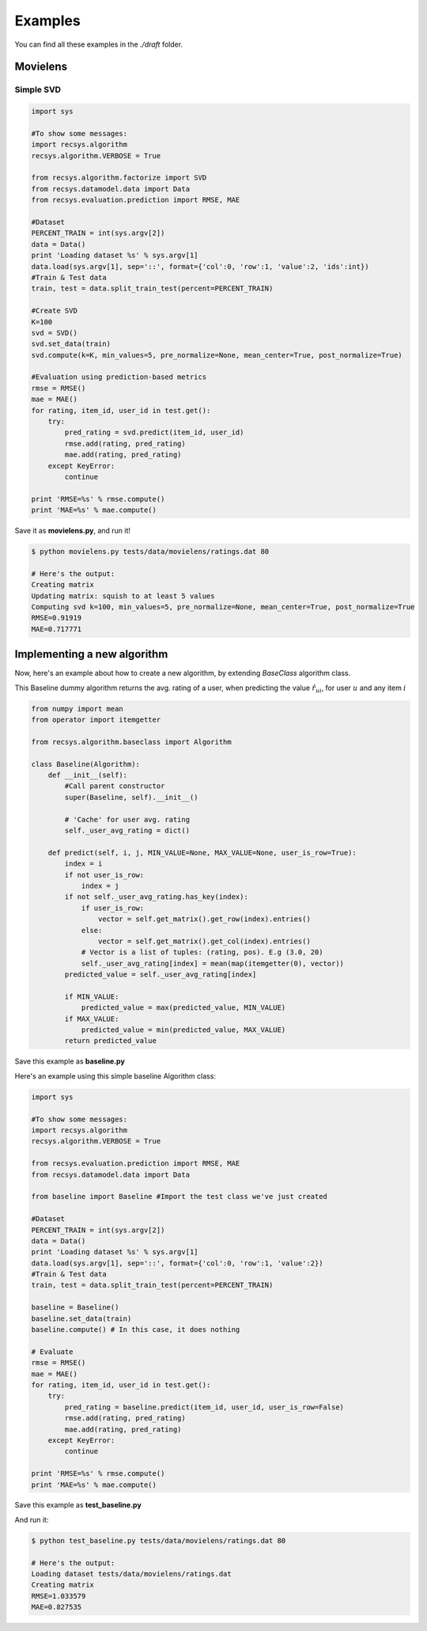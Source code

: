 Examples
========

You can find all these examples in the *./draft* folder.

Movielens
---------

Simple SVD
~~~~~~~~~~

.. code-block:: python

    import sys

    #To show some messages:
    import recsys.algorithm
    recsys.algorithm.VERBOSE = True

    from recsys.algorithm.factorize import SVD
    from recsys.datamodel.data import Data
    from recsys.evaluation.prediction import RMSE, MAE

    #Dataset
    PERCENT_TRAIN = int(sys.argv[2])
    data = Data()
    print 'Loading dataset %s' % sys.argv[1]
    data.load(sys.argv[1], sep='::', format={'col':0, 'row':1, 'value':2, 'ids':int})
    #Train & Test data
    train, test = data.split_train_test(percent=PERCENT_TRAIN)

    #Create SVD
    K=100
    svd = SVD()
    svd.set_data(train)
    svd.compute(k=K, min_values=5, pre_normalize=None, mean_center=True, post_normalize=True)

    #Evaluation using prediction-based metrics
    rmse = RMSE()
    mae = MAE()
    for rating, item_id, user_id in test.get():
        try:
            pred_rating = svd.predict(item_id, user_id)
            rmse.add(rating, pred_rating)
            mae.add(rating, pred_rating)
        except KeyError:
            continue

    print 'RMSE=%s' % rmse.compute()
    print 'MAE=%s' % mae.compute()

Save it as **movielens.py**, and run it!

.. code-block:: python

    $ python movielens.py tests/data/movielens/ratings.dat 80

    # Here's the output:
    Creating matrix
    Updating matrix: squish to at least 5 values
    Computing svd k=100, min_values=5, pre_normalize=None, mean_center=True, post_normalize=True
    RMSE=0.91919
    MAE=0.717771

Implementing a new algorithm
-----------------------------

Now, here's an example about how to create a new algorithm, by extending *BaseClass* algorithm class.

This Baseline dummy algorithm returns the avg. rating of a user, when predicting the value :math:`\hat{r}_{ui}`, for user :math:`u` and any item :math:`i`

.. code-block:: python

    from numpy import mean
    from operator import itemgetter

    from recsys.algorithm.baseclass import Algorithm

    class Baseline(Algorithm):
        def __init__(self):
            #Call parent constructor
            super(Baseline, self).__init__()

            # 'Cache' for user avg. rating
            self._user_avg_rating = dict()

        def predict(self, i, j, MIN_VALUE=None, MAX_VALUE=None, user_is_row=True):
            index = i
            if not user_is_row:
                index = j
            if not self._user_avg_rating.has_key(index):
                if user_is_row:
                    vector = self.get_matrix().get_row(index).entries()
                else:
                    vector = self.get_matrix().get_col(index).entries()
                # Vector is a list of tuples: (rating, pos). E.g (3.0, 20)
                self._user_avg_rating[index] = mean(map(itemgetter(0), vector))
            predicted_value = self._user_avg_rating[index]

            if MIN_VALUE:
                predicted_value = max(predicted_value, MIN_VALUE)
            if MAX_VALUE:
                predicted_value = min(predicted_value, MAX_VALUE)
            return predicted_value

Save this example as **baseline.py**

Here's an example using this simple baseline Algorithm class:

.. code-block:: python

    import sys

    #To show some messages:
    import recsys.algorithm
    recsys.algorithm.VERBOSE = True

    from recsys.evaluation.prediction import RMSE, MAE
    from recsys.datamodel.data import Data

    from baseline import Baseline #Import the test class we've just created

    #Dataset
    PERCENT_TRAIN = int(sys.argv[2])
    data = Data()
    print 'Loading dataset %s' % sys.argv[1]
    data.load(sys.argv[1], sep='::', format={'col':0, 'row':1, 'value':2})
    #Train & Test data
    train, test = data.split_train_test(percent=PERCENT_TRAIN)

    baseline = Baseline()
    baseline.set_data(train)
    baseline.compute() # In this case, it does nothing

    # Evaluate
    rmse = RMSE()
    mae = MAE()
    for rating, item_id, user_id in test.get():
        try:
            pred_rating = baseline.predict(item_id, user_id, user_is_row=False)
            rmse.add(rating, pred_rating)
            mae.add(rating, pred_rating)
        except KeyError:
            continue

    print 'RMSE=%s' % rmse.compute()
    print 'MAE=%s' % mae.compute()

Save this example as **test_baseline.py**

And run it:

.. code-block:: python

    $ python test_baseline.py tests/data/movielens/ratings.dat 80

    # Here's the output:
    Loading dataset tests/data/movielens/ratings.dat
    Creating matrix
    RMSE=1.033579
    MAE=0.827535

